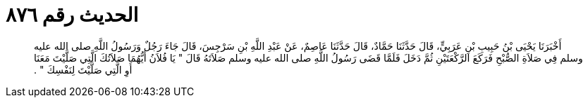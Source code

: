 
= الحديث رقم ٨٧٦

[quote.hadith]
أَخْبَرَنَا يَحْيَى بْنُ حَبِيبِ بْنِ عَرَبِيٍّ، قَالَ حَدَّثَنَا حَمَّادٌ، قَالَ حَدَّثَنَا عَاصِمٌ، عَنْ عَبْدِ اللَّهِ بْنِ سَرْجِسَ، قَالَ جَاءَ رَجُلٌ وَرَسُولُ اللَّهِ صلى الله عليه وسلم فِي صَلاَةِ الصُّبْحِ فَرَكَعَ الرَّكْعَتَيْنِ ثُمَّ دَخَلَ فَلَمَّا قَضَى رَسُولُ اللَّهِ صلى الله عليه وسلم صَلاَتَهُ قَالَ ‏"‏ يَا فُلاَنُ أَيُّهُمَا صَلاَتُكَ الَّتِي صَلَّيْتَ مَعَنَا أَوِ الَّتِي صَلَّيْتَ لِنَفْسِكَ ‏"‏ ‏.‏